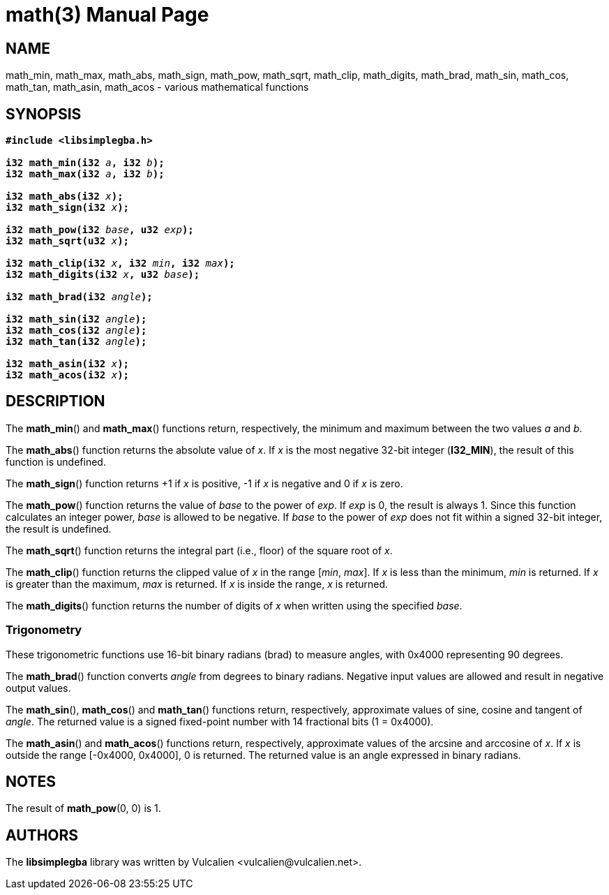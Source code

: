 = math(3)
:doctype: manpage
:manmanual: Manual for libsimplegba
:mansource: libsimplegba
:revdate: 2025-07-11
:docdate: {revdate}

== NAME
math_min, math_max, math_abs, math_sign, math_pow, math_sqrt, math_clip,
math_digits, math_brad, math_sin, math_cos, math_tan, math_asin,
math_acos - various mathematical functions

== SYNOPSIS
[verse]
____
*#include <libsimplegba.h>*

**i32 math_min(i32 **__a__**, i32 **__b__**);**
**i32 math_max(i32 **__a__**, i32 **__b__**);**

**i32 math_abs(i32 **__x__**);**
**i32 math_sign(i32 **__x__**);**

**i32 math_pow(i32 **__base__**, u32 **__exp__**);**
**i32 math_sqrt(u32 **__x__**);**

**i32 math_clip(i32 **__x__**, i32 **__min__**, i32 **__max__**);**
**i32 math_digits(i32 **__x__**, u32 **__base__**);**

**i32 math_brad(i32 **__angle__**);**

**i32 math_sin(i32 **__angle__**);**
**i32 math_cos(i32 **__angle__**);**
**i32 math_tan(i32 **__angle__**);**

**i32 math_asin(i32 **__x__**);**
**i32 math_acos(i32 **__x__**);**
____

== DESCRIPTION
The *math_min*() and *math_max*() functions return, respectively, the
minimum and maximum between the two values _a_ and _b_.

The *math_abs*() function returns the absolute value of _x_. If _x_ is
the most negative 32-bit integer (*I32_MIN*), the result of this
function is undefined.

The *math_sign*() function returns +1 if _x_ is positive, -1 if _x_ is
negative and 0 if _x_ is zero.

The *math_pow*() function returns the value of _base_ to the power of
_exp_. If _exp_ is 0, the result is always 1. Since this function
calculates an integer power, _base_ is allowed to be negative. If _base_
to the power of _exp_ does not fit within a signed 32-bit integer, the
result is undefined.

The *math_sqrt*() function returns the integral part (i.e., floor) of
the square root of _x_.

The *math_clip*() function returns the clipped value of _x_ in the range
[_min_, _max_]. If _x_ is less than the minimum, _min_ is returned. If
_x_ is greater than the maximum, _max_ is returned. If _x_ is inside the
range, _x_ is returned.

The *math_digits*() function returns the number of digits of _x_ when
written using the specified _base_.

=== Trigonometry
These trigonometric functions use 16-bit binary radians (brad) to
measure angles, with 0x4000 representing 90 degrees.

The *math_brad*() function converts _angle_ from degrees to binary
radians. Negative input values are allowed and result in negative output
values.

The *math_sin*(), *math_cos*() and *math_tan*() functions return,
respectively, approximate values of sine, cosine and tangent of _angle_.
The returned value is a signed fixed-point number with 14 fractional
bits (1 = 0x4000).

The *math_asin*() and *math_acos*() functions return, respectively,
approximate values of the arcsine and arccosine of _x_. If _x_ is
outside the range [-0x4000, 0x4000], 0 is returned. The returned value
is an angle expressed in binary radians.

== NOTES
The result of *math_pow*(0, 0) is 1.

== AUTHORS
The *libsimplegba* library was written by Vulcalien
<\vulcalien@vulcalien.net>.
